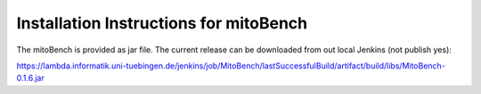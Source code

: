 Installation Instructions for mitoBench
================================================


The mitoBench is provided as jar file. The current release can be downloaded from out local Jenkins (not publish yes):

https://lambda.informatik.uni-tuebingen.de/jenkins/job/MitoBench/lastSuccessfulBuild/artifact/build/libs/MitoBench-0.1.6.jar

